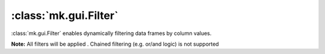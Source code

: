 :class:`mk.gui.Filter`
=====================

:class:`mk.gui.Filter` enables dynamically filtering data frames by column values.

**Note:** All filters will be applied . Chained filtering (e.g. or/and logic) is not supported


